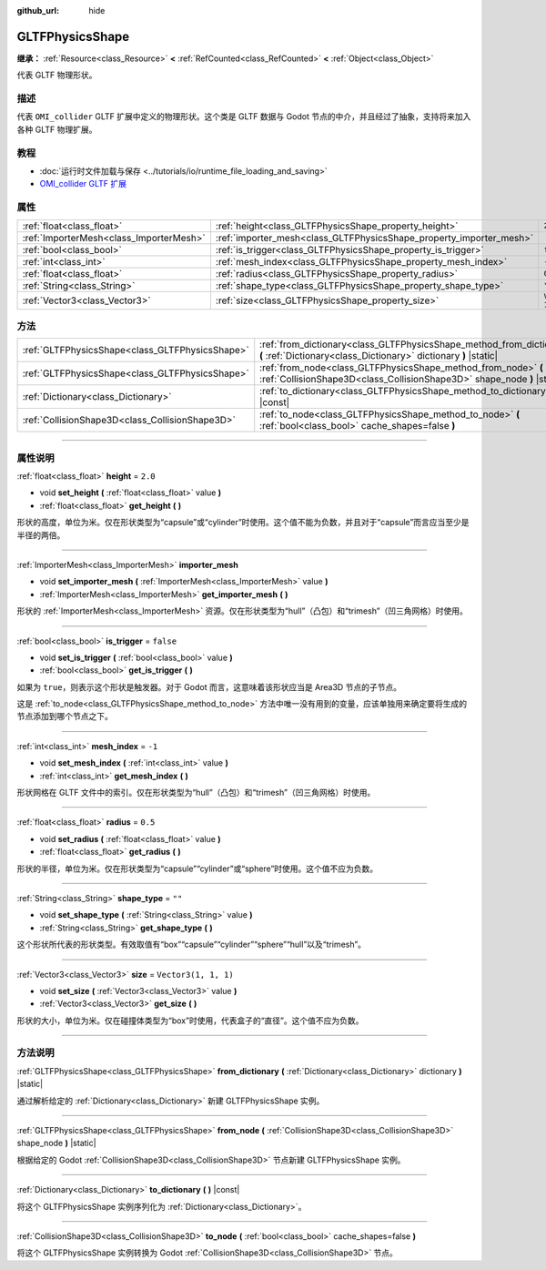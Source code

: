 :github_url: hide

.. DO NOT EDIT THIS FILE!!!
.. Generated automatically from Godot engine sources.
.. Generator: https://github.com/godotengine/godot/tree/master/doc/tools/make_rst.py.
.. XML source: https://github.com/godotengine/godot/tree/master/modules/gltf/doc_classes/GLTFPhysicsShape.xml.

.. _class_GLTFPhysicsShape:

GLTFPhysicsShape
================

**继承：** :ref:`Resource<class_Resource>` **<** :ref:`RefCounted<class_RefCounted>` **<** :ref:`Object<class_Object>`

代表 GLTF 物理形状。

.. rst-class:: classref-introduction-group

描述
----

代表 ``OMI_collider`` GLTF 扩展中定义的物理形状。这个类是 GLTF 数据与 Godot 节点的中介，并且经过了抽象，支持将来加入各种 GLTF 物理扩展。

.. rst-class:: classref-introduction-group

教程
----

- :doc:`运行时文件加载与保存 <../tutorials/io/runtime_file_loading_and_saving>`

- `OMI_collider GLTF 扩展 <https://github.com/omigroup/gltf-extensions/tree/main/extensions/2.0/OMI_collider>`__

.. rst-class:: classref-reftable-group

属性
----

.. table::
   :widths: auto

   +-----------------------------------------+---------------------------------------------------------------------+----------------------+
   | :ref:`float<class_float>`               | :ref:`height<class_GLTFPhysicsShape_property_height>`               | ``2.0``              |
   +-----------------------------------------+---------------------------------------------------------------------+----------------------+
   | :ref:`ImporterMesh<class_ImporterMesh>` | :ref:`importer_mesh<class_GLTFPhysicsShape_property_importer_mesh>` |                      |
   +-----------------------------------------+---------------------------------------------------------------------+----------------------+
   | :ref:`bool<class_bool>`                 | :ref:`is_trigger<class_GLTFPhysicsShape_property_is_trigger>`       | ``false``            |
   +-----------------------------------------+---------------------------------------------------------------------+----------------------+
   | :ref:`int<class_int>`                   | :ref:`mesh_index<class_GLTFPhysicsShape_property_mesh_index>`       | ``-1``               |
   +-----------------------------------------+---------------------------------------------------------------------+----------------------+
   | :ref:`float<class_float>`               | :ref:`radius<class_GLTFPhysicsShape_property_radius>`               | ``0.5``              |
   +-----------------------------------------+---------------------------------------------------------------------+----------------------+
   | :ref:`String<class_String>`             | :ref:`shape_type<class_GLTFPhysicsShape_property_shape_type>`       | ``""``               |
   +-----------------------------------------+---------------------------------------------------------------------+----------------------+
   | :ref:`Vector3<class_Vector3>`           | :ref:`size<class_GLTFPhysicsShape_property_size>`                   | ``Vector3(1, 1, 1)`` |
   +-----------------------------------------+---------------------------------------------------------------------+----------------------+

.. rst-class:: classref-reftable-group

方法
----

.. table::
   :widths: auto

   +-------------------------------------------------+-------------------------------------------------------------------------------------------------------------------------------------------+
   | :ref:`GLTFPhysicsShape<class_GLTFPhysicsShape>` | :ref:`from_dictionary<class_GLTFPhysicsShape_method_from_dictionary>` **(** :ref:`Dictionary<class_Dictionary>` dictionary **)** |static| |
   +-------------------------------------------------+-------------------------------------------------------------------------------------------------------------------------------------------+
   | :ref:`GLTFPhysicsShape<class_GLTFPhysicsShape>` | :ref:`from_node<class_GLTFPhysicsShape_method_from_node>` **(** :ref:`CollisionShape3D<class_CollisionShape3D>` shape_node **)** |static| |
   +-------------------------------------------------+-------------------------------------------------------------------------------------------------------------------------------------------+
   | :ref:`Dictionary<class_Dictionary>`             | :ref:`to_dictionary<class_GLTFPhysicsShape_method_to_dictionary>` **(** **)** |const|                                                     |
   +-------------------------------------------------+-------------------------------------------------------------------------------------------------------------------------------------------+
   | :ref:`CollisionShape3D<class_CollisionShape3D>` | :ref:`to_node<class_GLTFPhysicsShape_method_to_node>` **(** :ref:`bool<class_bool>` cache_shapes=false **)**                              |
   +-------------------------------------------------+-------------------------------------------------------------------------------------------------------------------------------------------+

.. rst-class:: classref-section-separator

----

.. rst-class:: classref-descriptions-group

属性说明
--------

.. _class_GLTFPhysicsShape_property_height:

.. rst-class:: classref-property

:ref:`float<class_float>` **height** = ``2.0``

.. rst-class:: classref-property-setget

- void **set_height** **(** :ref:`float<class_float>` value **)**
- :ref:`float<class_float>` **get_height** **(** **)**

形状的高度，单位为米。仅在形状类型为“capsule”或“cylinder”时使用。这个值不能为负数，并且对于“capsule”而言应当至少是半径的两倍。

.. rst-class:: classref-item-separator

----

.. _class_GLTFPhysicsShape_property_importer_mesh:

.. rst-class:: classref-property

:ref:`ImporterMesh<class_ImporterMesh>` **importer_mesh**

.. rst-class:: classref-property-setget

- void **set_importer_mesh** **(** :ref:`ImporterMesh<class_ImporterMesh>` value **)**
- :ref:`ImporterMesh<class_ImporterMesh>` **get_importer_mesh** **(** **)**

形状的 :ref:`ImporterMesh<class_ImporterMesh>` 资源。仅在形状类型为“hull”（凸包）和“trimesh”（凹三角网格）时使用。

.. rst-class:: classref-item-separator

----

.. _class_GLTFPhysicsShape_property_is_trigger:

.. rst-class:: classref-property

:ref:`bool<class_bool>` **is_trigger** = ``false``

.. rst-class:: classref-property-setget

- void **set_is_trigger** **(** :ref:`bool<class_bool>` value **)**
- :ref:`bool<class_bool>` **get_is_trigger** **(** **)**

如果为 ``true``\ ，则表示这个形状是触发器。对于 Godot 而言，这意味着该形状应当是 Area3D 节点的子节点。

这是 :ref:`to_node<class_GLTFPhysicsShape_method_to_node>` 方法中唯一没有用到的变量，应该单独用来确定要将生成的节点添加到哪个节点之下。

.. rst-class:: classref-item-separator

----

.. _class_GLTFPhysicsShape_property_mesh_index:

.. rst-class:: classref-property

:ref:`int<class_int>` **mesh_index** = ``-1``

.. rst-class:: classref-property-setget

- void **set_mesh_index** **(** :ref:`int<class_int>` value **)**
- :ref:`int<class_int>` **get_mesh_index** **(** **)**

形状网格在 GLTF 文件中的索引。仅在形状类型为“hull”（凸包）和“trimesh”（凹三角网格）时使用。

.. rst-class:: classref-item-separator

----

.. _class_GLTFPhysicsShape_property_radius:

.. rst-class:: classref-property

:ref:`float<class_float>` **radius** = ``0.5``

.. rst-class:: classref-property-setget

- void **set_radius** **(** :ref:`float<class_float>` value **)**
- :ref:`float<class_float>` **get_radius** **(** **)**

形状的半径，单位为米。仅在形状类型为“capsule”“cylinder”或“sphere”时使用。这个值不应为负数。

.. rst-class:: classref-item-separator

----

.. _class_GLTFPhysicsShape_property_shape_type:

.. rst-class:: classref-property

:ref:`String<class_String>` **shape_type** = ``""``

.. rst-class:: classref-property-setget

- void **set_shape_type** **(** :ref:`String<class_String>` value **)**
- :ref:`String<class_String>` **get_shape_type** **(** **)**

这个形状所代表的形状类型。有效取值有“box”“capsule”“cylinder”“sphere”“hull”以及“trimesh”。

.. rst-class:: classref-item-separator

----

.. _class_GLTFPhysicsShape_property_size:

.. rst-class:: classref-property

:ref:`Vector3<class_Vector3>` **size** = ``Vector3(1, 1, 1)``

.. rst-class:: classref-property-setget

- void **set_size** **(** :ref:`Vector3<class_Vector3>` value **)**
- :ref:`Vector3<class_Vector3>` **get_size** **(** **)**

形状的大小，单位为米。仅在碰撞体类型为“box”时使用，代表盒子的“直径”。这个值不应为负数。

.. rst-class:: classref-section-separator

----

.. rst-class:: classref-descriptions-group

方法说明
--------

.. _class_GLTFPhysicsShape_method_from_dictionary:

.. rst-class:: classref-method

:ref:`GLTFPhysicsShape<class_GLTFPhysicsShape>` **from_dictionary** **(** :ref:`Dictionary<class_Dictionary>` dictionary **)** |static|

通过解析给定的 :ref:`Dictionary<class_Dictionary>` 新建 GLTFPhysicsShape 实例。

.. rst-class:: classref-item-separator

----

.. _class_GLTFPhysicsShape_method_from_node:

.. rst-class:: classref-method

:ref:`GLTFPhysicsShape<class_GLTFPhysicsShape>` **from_node** **(** :ref:`CollisionShape3D<class_CollisionShape3D>` shape_node **)** |static|

根据给定的 Godot :ref:`CollisionShape3D<class_CollisionShape3D>` 节点新建 GLTFPhysicsShape 实例。

.. rst-class:: classref-item-separator

----

.. _class_GLTFPhysicsShape_method_to_dictionary:

.. rst-class:: classref-method

:ref:`Dictionary<class_Dictionary>` **to_dictionary** **(** **)** |const|

将这个 GLTFPhysicsShape 实例序列化为 :ref:`Dictionary<class_Dictionary>`\ 。

.. rst-class:: classref-item-separator

----

.. _class_GLTFPhysicsShape_method_to_node:

.. rst-class:: classref-method

:ref:`CollisionShape3D<class_CollisionShape3D>` **to_node** **(** :ref:`bool<class_bool>` cache_shapes=false **)**

将这个 GLTFPhysicsShape 实例转换为 Godot :ref:`CollisionShape3D<class_CollisionShape3D>` 节点。

.. |virtual| replace:: :abbr:`virtual (本方法通常需要用户覆盖才能生效。)`
.. |const| replace:: :abbr:`const (本方法没有副作用。不会修改该实例的任何成员变量。)`
.. |vararg| replace:: :abbr:`vararg (本方法除了在此处描述的参数外，还能够继续接受任意数量的参数。)`
.. |constructor| replace:: :abbr:`constructor (本方法用于构造某个类型。)`
.. |static| replace:: :abbr:`static (调用本方法无需实例，所以可以直接使用类名调用。)`
.. |operator| replace:: :abbr:`operator (本方法描述的是使用本类型作为左操作数的有效操作符。)`
.. |bitfield| replace:: :abbr:`BitField (这个值是由下列标志构成的位掩码整数。)`
